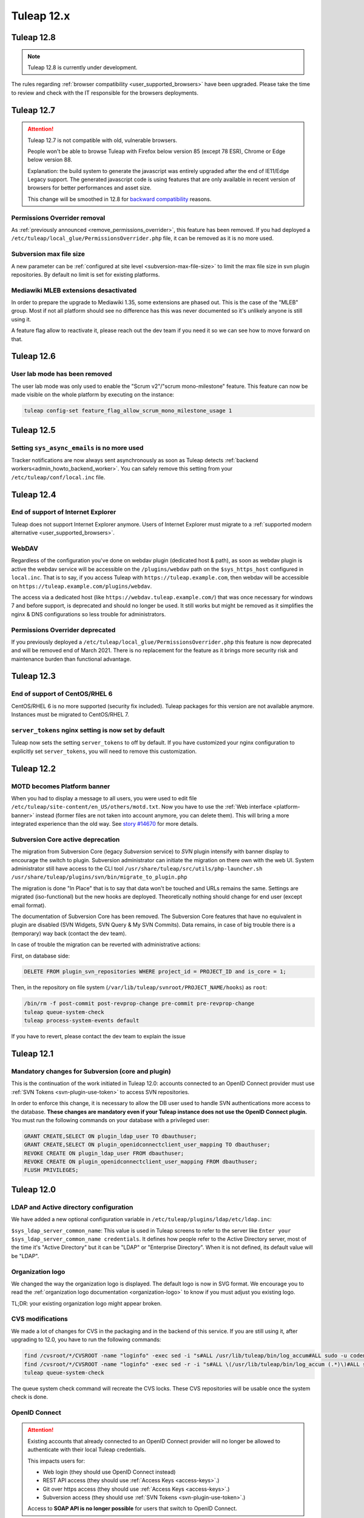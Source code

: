 Tuleap 12.x
###########

Tuleap 12.8
===========

.. NOTE::

  Tuleap 12.8 is currently under development.

The rules regarding :ref:`browser compatibility <user_supported_browsers>` have been upgraded. Please take the time to review and check with
the IT responsible for the browsers deployments.

Tuleap 12.7
===========

.. ATTENTION::

    Tuleap 12.7 is not compatible with old, vulnerable browsers.

    People won't be able to browse Tuleap with Firefox below version 85 (except 78 ESR), Chrome or Edge below version 88.

    Explanation: the build system to generate the javascript was entirely upgraded after the end of IE11/Edge Legacy
    support. The generated javascript code is using features that are only available in recent version of browsers
    for better performances and asset size.

    This change will be smoothed in 12.8 for `backward compatibility <https://tuleap.net/plugins/git/tuleap/tuleap/stable?a=blob&hb=master&f=adr%2F0001-supported-browser-versions.md>`_ reasons.

Permissions Overrider removal
-----------------------------

As :ref:`previously announced <remove_permissions_overrider>`, this feature has been removed.
If you had deployed a ``/etc/tuleap/local_glue/PermissionsOverrider.php`` file, it can be removed as it is no more used.

Subversion max file size
------------------------

A new parameter can be :ref:`configured at site level <subversion-max-file-size>` to limit the max file size in svn
plugin repositories. By default no limit is set for existing platforms.

Mediawiki MLEB extensions desactivated
--------------------------------------

In order to prepare the upgrade to Mediawiki 1.35, some extensions are phased out. This is the case of the "MLEB" group.
Most if not all platform should see no difference has this was never documented so it's unlikely anyone is still using it.

A feature flag allow to reactivate it, please reach out the dev team if you need it so we can see how to move forward on
that.

Tuleap 12.6
===========

User lab mode has been removed
------------------------------

The user lab mode was only used to enable the "Scrum v2"/"scrum mono-milestone" feature.
This feature can now be made visible on the whole platform by executing on the instance:

.. sourcecode:: shell

        tuleap config-set feature_flag_allow_scrum_mono_milestone_usage 1

Tuleap 12.5
===========

Setting ``sys_async_emails`` is no more used
--------------------------------------------

Tracker notifications are now always sent asynchronously as soon as Tuleap detects :ref:`backend workers<admin_howto_backend_worker>`.
You can safely remove this setting from your ``/etc/tuleap/conf/local.inc`` file.

Tuleap 12.4
===========

End of support of Internet Explorer
-----------------------------------

Tuleap does not support Internet Explorer anymore. Users of Internet Explorer
must migrate to a :ref:`supported modern alternative <user_supported_browsers>`.

WebDAV
------

Regardless of the configuration you've done on webdav plugin (dedicated host & path), as soon as webdav plugin is active
the webdav service will be accessible on the ``/plugins/webdav`` path on the ``$sys_https_host`` configured in ``local.inc``.
That is to say, if you access Tuleap with ``https://tuleap.example.com``, then webdav will be accessible on ``https://tuleap.example.com/plugins/webdav``.

The access via a dedicated host (like ``https://webdav.tuleap.example.com/``) that was once necessary for windows 7 and
before support, is deprecated and should no longer be used. It still works but might be removed as it simplifies the nginx
& DNS configurations so less trouble for administrators.

.. _remove_permissions_overrider:

Permissions Overrider deprecated
--------------------------------

If you previously deployed a ``/etc/tuleap/local_glue/PermissionsOverrider.php`` this feature is now deprecated and will
be removed end of March 2021. There is no replacement for the feature as it brings more security risk and maintenance burden
than functional advantage.

Tuleap 12.3
===========

End of support of CentOS/RHEL 6
-------------------------------

CentOS/RHEL 6 is no more supported (security fix included).
Tuleap packages for this version are not available anymore.
Instances must be migrated to CentOS/RHEL 7.


``server_tokens`` nginx setting is now set by default
-----------------------------------------------------

Tuleap now sets the setting ``server_tokens`` to off by default.
If you have customized your nginx configuration to explicitly set
``server_tokens``, you will need to remove this customization.

Tuleap 12.2
===========

MOTD becomes Platform banner
----------------------------

When you had to display a message to all users, you were used to edit
file ``/etc/tuleap/site-content/en_US/others/motd.txt``. Now you have to use
the :ref:`Web interface <platform-banner>` instead
(former files are not taken into account anymore,
you can delete them). This will bring a more integrated experience
than the old way. See `story #14670 <https://tuleap.net/plugins/tracker/?aid=14670>`_
for more details.

.. _svn_core_to_plugin:

Subversion Core active deprecation
----------------------------------

The migration from Subversion Core (legacy `Subversion` service) to `SVN` plugin intensify with banner display to encourage
the switch to plugin. Subversion administrator can initiate the migration on there own with the web UI. System administrator
still have access to the CLI tool ``/usr/share/tuleap/src/utils/php-launcher.sh /usr/share/tuleap/plugins/svn/bin/migrate_to_plugin.php``

The migration is done "In Place" that is to say that data won't be touched and URLs remains the same.
Settings are migrated (iso-functional) but the new hooks are deployed. Theoretically nothing should change for end user
(except email format).

The documentation of Subversion Core has been removed. The Subversion Core features that have no equivalent in plugin
are disabled (SVN Widgets, SVN Query & My SVN Commits). Data remains, in case of big trouble there is a (temporary) way
back (contact the dev team).

In case of trouble the migration can be reverted with administrative actions:

First, on database side:

.. sourcecode:: sql

        DELETE FROM plugin_svn_repositories WHERE project_id = PROJECT_ID and is_core = 1;

Then, in the repository on file system (``/var/lib/tuleap/svnroot/PROJECT_NAME/hooks``) as ``root``:

.. sourcecode:: shell

        /bin/rm -f post-commit post-revprop-change pre-commit pre-revprop-change
        tuleap queue-system-check
        tuleap process-system-events default

If you have to revert, please contact the dev team to explain the issue

Tuleap 12.1
===========

Mandatory changes for Subversion (core and plugin)
--------------------------------------------------

This is the continuation of the work initiated in Tuleap 12.0: accounts connected to an OpenID Connect provider must
use :ref:`SVN Tokens <svn-plugin-use-token>` to access SVN repositories.

In order to enforce this change, it is necessary to allow the DB user used to handle SVN authentications more access to the
database. **These changes are mandatory even if your Tuleap instance does not use the OpenID Connect plugin.**
You must run the following commands on your database with a privileged user:

.. sourcecode:: sql

        GRANT CREATE,SELECT ON plugin_ldap_user TO dbauthuser;
        GRANT CREATE,SELECT ON plugin_openidconnectclient_user_mapping TO dbauthuser;
        REVOKE CREATE ON plugin_ldap_user FROM dbauthuser;
        REVOKE CREATE ON plugin_openidconnectclient_user_mapping FROM dbauthuser;
        FLUSH PRIVILEGES;


Tuleap 12.0
===========

LDAP and Active directory configuration
---------------------------------------

We have added a new optional configuration variable in ``/etc/tuleap/plugins/ldap/etc/ldap.inc``:

``$sys_ldap_server_common_name``: This value is used in Tuleap screens to refer to the server like ``Enter your $sys_ldap_server_common_name credentials``.
It defines how people refer to the Active Directory server, most of the time it's "Active Directory" but it can be "LDAP" or "Enterprise Directory".
When it is not defined, its default value will be "LDAP".

Organization logo
-----------------

We changed the way the organization logo is displayed. The default logo
is now in SVG format. We encourage you to read the
:ref:`organization logo documentation <organization-logo>`
to know if you must adjust you existing logo.

TL;DR: your existing organization logo might appear broken.

CVS modifications
-----------------

We made a lot of changes for CVS in the packaging and in the backend of this service.
If you are still using it, after upgrading to 12.0, you have to run the following commands:

.. sourcecode:: shell

    find /cvsroot/*/CVSROOT -name "loginfo" -exec sed -i "s#ALL /usr/lib/tuleap/bin/log_accum#ALL sudo -u codendiadm -E /usr/lib/tuleap/bin/log_accum#" {} \;
    find /cvsroot/*/CVSROOT -name "loginfo" -exec sed -r -i "s#ALL \(/usr/lib/tuleap/bin/log_accum (.*)\)#ALL sudo -u codendiadm -E /usr/lib/tuleap/bin/log_accum \1#" {} \;
    tuleap queue-system-check

The queue system check command will recreate the CVS locks. These CVS repositories will be usable once the system check is done.

OpenID Connect
--------------

.. attention::

    Existing accounts that already connected to an OpenID Connect provider will no longer be allowed to authenticate with
    their local Tuleap credentials.

    This impacts users for:

    * Web login (they should use OpenID Connect instead)
    * REST API access (they should use :ref:`Access Keys <access-keys>`.)
    * Git over https access (they should use :ref:`Access Keys <access-keys>`.)
    * Subversion access (they should use :ref:`SVN Tokens <svn-plugin-use-token>`.)

    Access to **SOAP API is no longer possible** for users that switch to OpenID Connect.

